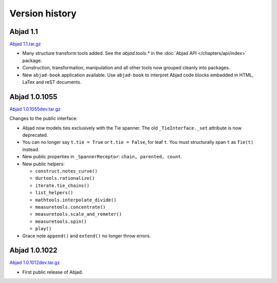 Version history
===============


Abjad 1.1 
-----------
`Abjad 1.1.tar.gz <http://pypi.python.org/pypi/Abjad>`__

*  Many structure transform tools added. See the `abjad.tools.*`
   in the :doc:`Abjad API </chapters/api/index>` package.

*  Construction, transformation, manipulation and all other tools
   now grouped cleanly into packages.

*  New ``abjad-book`` application available. 
   Use ``abjad-book`` to interpret Abjad code blocks embedded in 
   HTML, LaTex and reST documents. 


Abjad 1.0.1055
----------------
`Abjad 1.0.1055dev.tar.gz
<http://128.59.116.55/~abjad/Abjad-1.0.1055dev.tar.gz>`__

Changes to the public interface:

*  Abjad now models ties exclusively with the Tie spanner. 
   The old ``_TieInterface._set`` attribute is now deprecated.

*  You can no longer say ``t.tie = True`` or ``t.tie = False``, 
   for leaf ``t``. You must structurally span ``t`` as ``Tie(t)`` 
   instead.

*  New public properties in ``_SpannerReceptor``: 
   ``chain, parented, count``.

*  New public helpers: 

   *  ``construct.notes_curve()``
   *  ``durtools.rationalize()``
   *  ``iterate.tie_chains()``
   *  ``list_helpers()``
   *  ``mathtools.interpolate_divide()``
   *  ``measuretools.concentrate()``
   *  ``measuretools.scale_and_remeter()``
   *  ``measuretools.spin()`` 
   *  ``play()``

*  Grace note ``append()`` and ``extend()`` no longer throw errors.


Abjad 1.0.1022
----------------

`Abjad 1.0.1012dev.tar.gz
<http://128.59.116.55/~abjad/Abjad-1.0.1012dev.tar.gz>`__

*  First public release of Abjad.


.. todo:: Add release dates.

